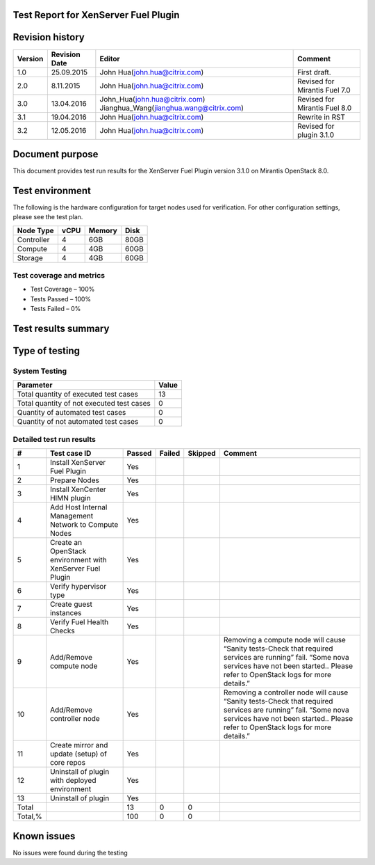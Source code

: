 Test Report for XenServer Fuel Plugin
=====================================

Revision history
================

.. tabularcolumns:: |p{1.5cm}|p{2.5cm}|p{7cm}|p{4.5cm}|

.. list-table::
   :header-rows: 1

   * - Version
     - Revision Date
     - Editor
     - Comment
   * - 1.0
     - 25.09.2015
     - John Hua(john.hua@citrix.com)
     - First draft.
   * - 2.0
     - 8.11.2015
     - John Hua(john.hua@citrix.com)
     - Revised for Mirantis Fuel 7.0
   * - 3.0
     - 13.04.2016
     - John_Hua(john.hua@citrix.com)
       Jianghua_Wang(jianghua.wang@citrix.com)
     - Revised for Mirantis Fuel 8.0
   * - 3.1
     - 19.04.2016
     - John Hua(john.hua@citrix.com)
     - Rewrite in RST
   * - 3.2
     - 12.05.2016
     - John Hua(john.hua@citrix.com)
     - Revised for plugin 3.1.0

Document purpose
================

This document provides test run results for the XenServer Fuel Plugin version
3.1.0 on Mirantis OpenStack 8.0.

Test environment
================

The following is the hardware configuration for target nodes used for
verification. For other configuration settings, please see the test plan.

.. list-table::
   :header-rows: 1

   * - Node Type
     - vCPU
     - Memory
     - Disk
   * - Controller
     - 4
     - 6GB
     - 80GB
   * - Compute
     - 4
     - 4GB
     - 60GB
   * - Storage
     - 4
     - 4GB
     - 60GB

Test coverage and metrics
-------------------------

* Test Coverage – 100%
* Tests Passed – 100%
* Tests Failed – 0%

Test results summary
====================

Type of testing
===============

System Testing
--------------

.. list-table::
   :header-rows: 1

   * - Parameter
     - Value
   * - Total quantity of executed test cases
     - 13
   * - Total quantity of not executed test cases
     - 0
   * - Quantity of automated test cases
     - 0
   * - Quantity of not automated test cases
     - 0

Detailed test run results
-------------------------

.. tabularcolumns:: |p{1cm}|p{4cm}|p{1.2cm}|p{1.2cm}|p{1.2cm}|p{7cm}|

.. list-table::
   :header-rows: 1

   * - #
     - Test case ID
     - Passed
     - Failed
     - Skipped
     - Comment
   * - 1
     - Install XenServer Fuel Plugin
     - Yes
     -
     -
     -
   * - 2
     - Prepare Nodes
     - Yes
     -
     -
     -
   * - 3
     - Install XenCenter HIMN plugin
     - Yes
     -
     -
     -
   * - 4
     - Add Host Internal Management Network to Compute Nodes
     - Yes
     -
     -
     -
   * - 5
     - Create an OpenStack environment with XenServer Fuel Plugin
     - Yes
     -
     -
     -
   * - 6
     - Verify hypervisor type
     - Yes
     -
     -
     -
   * - 7
     - Create guest instances
     - Yes
     -
     -
     -
   * - 8
     - Verify Fuel Health Checks
     - Yes
     -
     -
     -
   * - 9
     - Add/Remove compute node
     - Yes
     -
     -
     - Removing a compute node will cause “Sanity tests-Check that required
       services are running” fail. “Some nova services have not been
       started.. Please refer to OpenStack logs for more details.”
   * - 10
     - Add/Remove controller  node
     - Yes
     -
     -
     - Removing a controller node will cause “Sanity tests-Check that
       required services are running” fail. “Some nova services have not been
       started.. Please refer to OpenStack logs for more details.”
   * - 11
     - Create mirror and update (setup) of core repos
     - Yes
     -
     -
     -
   * - 12
     - Uninstall of plugin with deployed environment
     - Yes
     -
     -
     -
   * - 13
     - Uninstall of plugin
     - Yes
     -
     -
     -
   * - Total
     -
     - 13
     - 0
     - 0
     -
   * - Total,%
     -
     - 100
     - 0
     - 0
     -

Known issues
============

No issues were found during the testing
